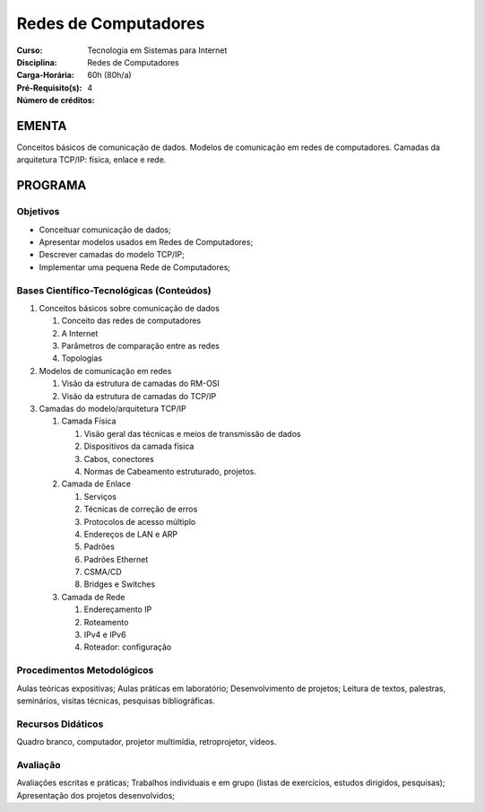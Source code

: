 Redes de Computadores
=====================

:Curso: Tecnologia em Sistemas para Internet
:Disciplina: Redes de Computadores
:Carga-Horária: 60h (80h/a)
:Pré-Requisito(s):
:Número de créditos: 4

EMENTA
------

Conceitos básicos de comunicação de dados. Modelos de comunicação em
redes de computadores. Camadas da arquitetura TCP/IP: física, enlace e
rede.

PROGRAMA
--------

Objetivos
~~~~~~~~~
* Conceituar comunicação de dados;
* Apresentar modelos usados em Redes de Computadores;
* Descrever camadas do modelo TCP/IP;
* Implementar uma pequena Rede de Computadores;

Bases Científico-Tecnológicas (Conteúdos)
~~~~~~~~~~~~~~~~~~~~~~~~~~~~~~~~~~~~~~~~~

1. Conceitos básicos sobre comunicação de dados

   1. Conceito das redes de computadores
   2. A Internet
   3. Parâmetros de comparação entre as redes
   4. Topologias

2. Modelos de comunicação em redes

   1. Visão da estrutura de camadas do RM-OSI
   2. Visão da estrutura de camadas do TCP/IP

3. Camadas do modelo/arquitetura TCP/IP

   1. Camada Física

      1. Visão geral das técnicas e meios de transmissão de dados
      2. Dispositivos da camada física
      3. Cabos, conectores
      4. Normas de Cabeamento estruturado, projetos.

   2. Camada de Enlace

      1. Serviços
      2. Técnicas de correção de erros
      3. Protocolos de acesso múltiplo
      4. Endereços de LAN e ARP
      5. Padrões
      6. Padrões Ethernet
      7. CSMA/CD
      8. Bridges e Switches

   3. Camada de Rede

      1. Endereçamento IP
      2. Roteamento
      3. IPv4 e IPv6
      4. Roteador: configuração

Procedimentos Metodológicos
~~~~~~~~~~~~~~~~~~~~~~~~~~~

Aulas teóricas expositivas; Aulas práticas em laboratório;
Desenvolvimento de projetos; Leitura de textos, palestras, seminários,
visitas técnicas, pesquisas bibliográficas.

Recursos Didáticos
~~~~~~~~~~~~~~~~~~

Quadro branco, computador, projetor multimídia, retroprojetor, vídeos.

Avaliação
~~~~~~~~~

Avaliações escritas e práticas; Trabalhos individuais e em grupo (listas
de exercícios, estudos dirigidos, pesquisas); Apresentação dos projetos
desenvolvidos;
